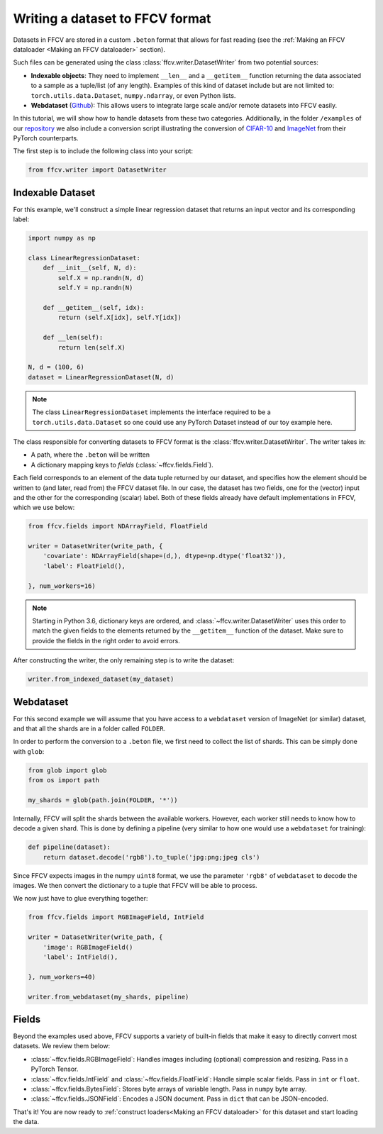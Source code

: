 Writing a dataset to FFCV format
================================

Datasets in FFCV are stored in a custom ``.beton`` format that allows for fast
reading (see the :ref:`Making an FFCV dataloader <Making an FFCV dataloader>` section).

Such files can be generated using the class :class:`ffcv.writer.DatasetWriter` from two potential sources:

- **Indexable objects**:
  They need to implement ``__len__`` and a ``__getitem__`` function
  returning the data associated to a sample as a tuple/list (of any length).
  Examples of this kind of dataset include but are not limited to:
  ``torch.utils.data.Dataset``, ``numpy.ndarray``, or even Python lists.
- **Webdataset** (`Github <https://github.com/webdataset/webdataset>`_):
  This allows users to integrate large scale and/or remote datasets into FFCV easily.

In this tutorial, we will show how to handle datasets from these two categories.
Additionally, in the folder ``/examples`` of our `repository <https://github.com/MadryLab/ffcv>`_ we also include a
conversion script illustrating the conversion of `CIFAR-10 <https://www.cs.toronto.edu/~kriz/cifar.html>`_ and `ImageNet <https://www.image-net.org>`_ from their PyTorch counterparts.

The first step is to include the following class into your script:

.. code-block:: python

    from ffcv.writer import DatasetWriter

Indexable Dataset
-----------------

For this example, we'll construct a simple linear regression dataset that
returns an input vector and its corresponding label:

.. code-block:: python

    import numpy as np

    class LinearRegressionDataset:
        def __init__(self, N, d):
            self.X = np.randn(N, d)
            self.Y = np.randn(N)

        def __getitem__(self, idx):
            return (self.X[idx], self.Y[idx])

        def __len(self):
            return len(self.X)

    N, d = (100, 6)
    dataset = LinearRegressionDataset(N, d)

.. note ::
    The class ``LinearRegressionDataset`` implements the interface required to be a
    ``torch.utils.data.Dataset`` so one could use any PyTorch Dataset instead of our
    toy example here.

The class responsible for converting datasets to FFCV format is the
:class:`ffcv.writer.DatasetWriter`. The writer takes in:

- A path, where the ``.beton`` will be written
- A dictionary mapping keys to *fields* (:class:`~ffcv.fields.Field`).

Each field corresponds to an element of the data tuple returned by our
dataset, and specifies how the element should be written to (and later, read
from) the FFCV dataset file.  In our case, the dataset has two fields, one
for the (vector) input and the other for the corresponding (scalar) label.
Both of these fields already have default implementations in FFCV, which we use
below:

.. code-block:: python

    from ffcv.fields import NDArrayField, FloatField

    writer = DatasetWriter(write_path, {
        'covariate': NDArrayField(shape=(d,), dtype=np.dtype('float32')),
        'label': FloatField(),

    }, num_workers=16)
.. note::

    Starting in Python 3.6, dictionary keys are ordered, and :class:`~ffcv.writer.DatasetWriter` uses
    this order to match the given fields to the elements returned by the
    ``__getitem__`` function of the dataset. Make sure to provide
    the fields in the right order to avoid errors.


After constructing the writer, the only remaining step is to write the dataset:

.. code-block:: python

    writer.from_indexed_dataset(my_dataset)

Webdataset
----------

For this second example we will assume that you have access to a
``webdataset`` version of ImageNet (or similar) dataset, and that all the
shards are in a folder called ``FOLDER``.

In order to perform the conversion to a ``.beton`` file, we first need to
collect the list of shards. This can be simply done with ``glob``:

.. code-block:: python

    from glob import glob
    from os import path

    my_shards = glob(path.join(FOLDER, '*'))

Internally, FFCV will split the shards between the available workers.
However, each worker still needs to know how to decode a given shard. This is done
by defining a pipeline (very similar to how one would use a ``webdataset`` for training):

.. code-block:: python

    def pipeline(dataset):
        return dataset.decode('rgb8').to_tuple('jpg:png;jpeg cls')

Since FFCV expects images in the numpy ``uint8`` format, we use the parameter ``'rgb8'``
of ``webdataset`` to decode the images. We then convert the dictionary to a tuple
that FFCV will be able to process.

We now just have to glue everything together:


.. code-block:: python

    from ffcv.fields import RGBImageField, IntField

    writer = DatasetWriter(write_path, {
        'image': RGBImageField()
        'label': IntField(),

    }, num_workers=40)

    writer.from_webdataset(my_shards, pipeline)


Fields
------

Beyond the examples used above, FFCV supports a variety of built-in fields that make it easy to directly convert most datasets. We review them below:

- :class:`~ffcv.fields.RGBImageField`: Handles images including (optional) compression
  and resizing. Pass in a PyTorch Tensor.
- :class:`~ffcv.fields.IntField` and :class:`~ffcv.fields.FloatField`: Handle simple scalar fields.
  Pass in ``int`` or ``float``.
- :class:`~ffcv.fields.BytesField`: Stores byte arrays of variable length. Pass in ``numpy`` byte array.
- :class:`~ffcv.fields.JSONField`: Encodes a JSON document. Pass in ``dict`` that can be JSON-encoded.


That's it! You are now ready to :ref:`construct loaders<Making an FFCV dataloader>` for this dataset
and start loading the data.







